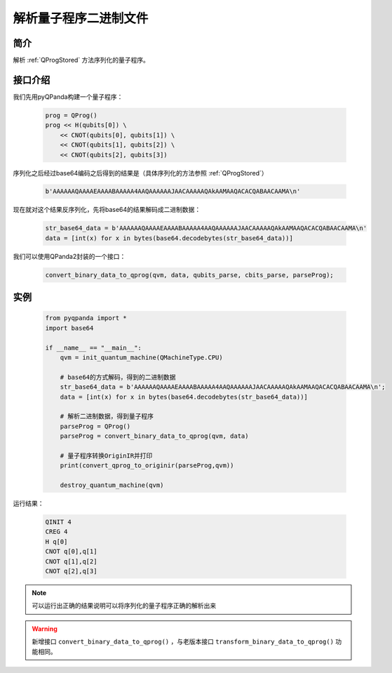 .. _QProgDataParse:

解析量子程序二进制文件
==========================

简介
--------------

解析 :ref:`QProgStored` 方法序列化的量子程序。

接口介绍
--------------

我们先用pyQPanda构建一个量子程序：

    .. code-block:: python

        prog = QProg()
        prog << H(qubits[0]) \
            << CNOT(qubits[0], qubits[1]) \
            << CNOT(qubits[1], qubits[2]) \
            << CNOT(qubits[2], qubits[3])

序列化之后经过base64编码之后得到的结果是（具体序列化的方法参照 :ref:`QProgStored`）

    .. code-block:: c

        b'AAAAAAQAAAAEAAAABAAAAA4AAQAAAAAAJAACAAAAAQAkAAMAAQACACQABAACAAMA\n'

现在就对这个结果反序列化，先将base64的结果解码成二进制数据：

    .. code-block:: c

        str_base64_data = b'AAAAAAQAAAAEAAAABAAAAA4AAQAAAAAAJAACAAAAAQAkAAMAAQACACQABAACAAMA\n'
        data = [int(x) for x in bytes(base64.decodebytes(str_base64_data))]

我们可以使用QPanda2封装的一个接口：

    .. code-block:: python

        convert_binary_data_to_qprog(qvm, data, qubits_parse, cbits_parse, parseProg);

实例
------------

    .. code-block:: python
    
        from pyqpanda import *
        import base64

        if __name__ == "__main__":
            qvm = init_quantum_machine(QMachineType.CPU)

            # base64的方式解码，得到的二进制数据
            str_base64_data = b'AAAAAAQAAAAEAAAABAAAAA4AAQAAAAAAJAACAAAAAQAkAAMAAQACACQABAACAAMA\n';
            data = [int(x) for x in bytes(base64.decodebytes(str_base64_data))]  
           
            # 解析二进制数据，得到量子程序
            parseProg = QProg()
            parseProg = convert_binary_data_to_qprog(qvm, data)
            
            # 量子程序转换OriginIR并打印
            print(convert_qprog_to_originir(parseProg,qvm))

            destroy_quantum_machine(qvm)

运行结果：

    .. code-block:: c

        QINIT 4
        CREG 4
        H q[0]
        CNOT q[0],q[1]
        CNOT q[1],q[2]
        CNOT q[2],q[3]

.. note:: 可以运行出正确的结果说明可以将序列化的量子程序正确的解析出来


.. warning:: 
        新增接口 ``convert_binary_data_to_qprog()`` ，与老版本接口 ``transform_binary_data_to_qprog()`` 功能相同。